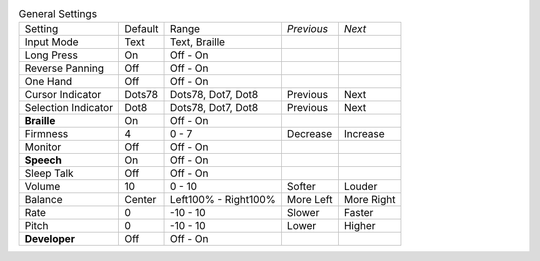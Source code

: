 .. table:: General Settings

  ===================  =======  ====================  ==========  ==========
  Setting              Default  Range                 *Previous*  *Next*
  -------------------  -------  --------------------  ----------  ----------
  Input Mode           Text     Text, Braille
  Long Press           On       Off - On
  Reverse Panning      Off      Off - On
  One Hand             Off      Off - On
  Cursor Indicator     Dots78   Dots78, Dot7, Dot8    Previous    Next
  Selection Indicator  Dot8     Dots78, Dot7, Dot8    Previous    Next
  **Braille**          On       Off - On
  Firmness             4        0 - 7                 Decrease    Increase
  Monitor              Off      Off - On
  **Speech**           On       Off - On
  Sleep Talk           Off      Off - On
  Volume               10       0 - 10                Softer      Louder
  Balance              Center   Left100% - Right100%  More Left   More Right
  Rate                 0        -10 - 10              Slower      Faster
  Pitch                0        -10 - 10              Lower       Higher
  **Developer**        Off      Off - On
  ===================  =======  ====================  ==========  ==========

